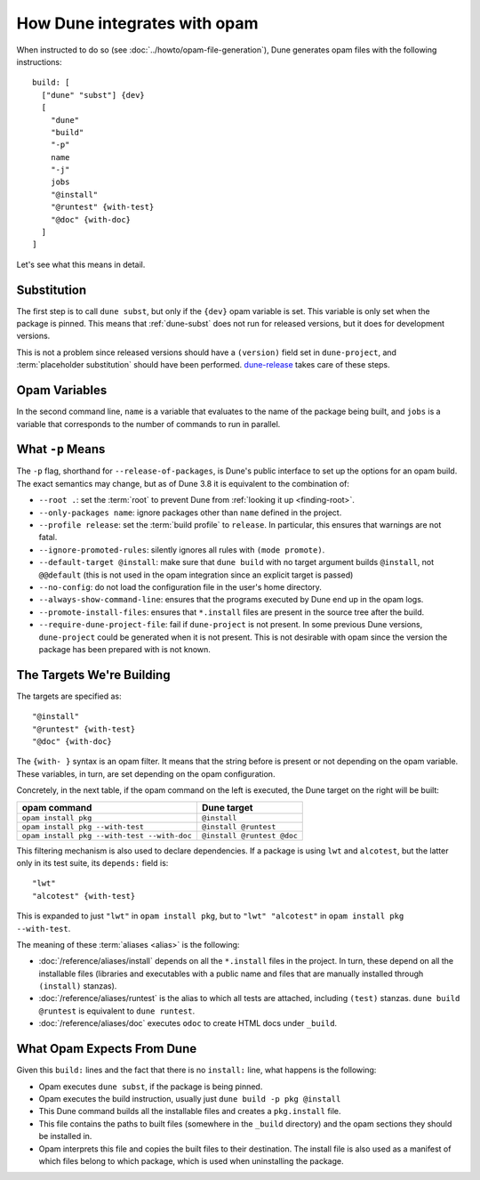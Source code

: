 How Dune integrates with opam
=============================

.. highlight:: opam

When instructed to do so (see :doc:`../howto/opam-file-generation`), Dune generates opam files with the following instructions::

  build: [
    ["dune" "subst"] {dev}
    [
      "dune"
      "build"
      "-p"
      name
      "-j"
      jobs
      "@install"
      "@runtest" {with-test}
      "@doc" {with-doc}
    ]
  ]

Let's see what this means in detail.

Substitution
------------

The first step is to call ``dune subst``, but only if the ``{dev}`` opam
variable is set. This variable is only set when the package is pinned.
This means that :ref:`dune-subst` does not run for released versions, but it
does for development versions.

This is not a problem since released versions should have a ``(version)`` field
set in ``dune-project``, and :term:`placeholder substitution` should have been
performed. `dune-release`_ takes care of these steps.

.. _dune-release: https://github.com/tarides/dune-release

Opam Variables
--------------

In the second command line, ``name`` is a variable that evaluates to the name
of the package being built, and ``jobs`` is a variable that corresponds to the
number of commands to run in parallel.

What ``-p`` Means
-----------------

The ``-p`` flag, shorthand for ``--release-of-packages``, is Dune's public interface to set up the options for an opam build. The exact semantics may change, but as of Dune 3.8 it is equivalent to the combination of:

- ``--root .``: set the :term:`root` to prevent Dune from :ref:`looking it up <finding-root>`.
- ``--only-packages name``: ignore packages other than ``name`` defined in the project.
- ``--profile release``: set the :term:`build profile` to ``release``. In particular, this ensures that warnings are not fatal.
- ``--ignore-promoted-rules``: silently ignores all rules with ``(mode promote)``.
- ``--default-target @install``: make sure that ``dune build`` with no target argument builds ``@install``, not ``@@default`` (this is not used in the opam integration since an explicit target is passed)
- ``--no-config``: do not load the configuration file in the user's home directory.
- ``--always-show-command-line``: ensures that the programs executed by Dune end up in the opam logs.
- ``--promote-install-files``: ensures that ``*.install`` files are present in the source tree after the build.
- ``--require-dune-project-file``: fail if ``dune-project`` is not present. In some previous Dune versions, ``dune-project`` could be generated when it is not present. This is not desirable with opam since the version the package has been prepared with is not known.

The Targets We're Building
--------------------------

The targets are specified as::

  "@install"
  "@runtest" {with-test}
  "@doc" {with-doc}

The ``{with- }`` syntax is an opam filter. It means that the string before is
present or not depending on the opam variable. These variables, in turn, are set depending on the opam configuration.

Concretely, in the next table, if the opam command on the left is executed, the Dune target on the right will be built:

.. list-table::
   :header-rows: 1

   * - opam command
     - Dune target
   * - ``opam install pkg``
     - ``@install``
   * - ``opam install pkg --with-test``
     - ``@install @runtest``
   * - ``opam install pkg --with-test --with-doc``
     - ``@install @runtest @doc``

This filtering mechanism is also used to declare dependencies.
If a package is using ``lwt`` and ``alcotest``, but the latter only in its test
suite, its ``depends:`` field is::

  "lwt"
  "alcotest" {with-test}

This is expanded to just ``"lwt"`` in ``opam install pkg``, but to ``"lwt"
"alcotest"`` in ``opam install pkg --with-test``.

The meaning of these :term:`aliases <alias>` is the following:

- :doc:`/reference/aliases/install` depends on all the ``*.install`` files in
  the project. In turn, these depend on all the installable files (libraries and
  executables with a public name and files that are manually installed through
  ``(install)`` stanzas).
- :doc:`/reference/aliases/runtest` is the alias to which all tests are
  attached, including ``(test)`` stanzas. ``dune build @runtest`` is equivalent
  to ``dune runtest``.
- :doc:`/reference/aliases/doc` executes ``odoc`` to create HTML docs under
  ``_build``.

What Opam Expects From Dune
---------------------------

Given this ``build:`` lines and the fact that there is no ``install:`` line,
what happens is the following:

- Opam executes ``dune subst``, if the package is being pinned.
- Opam executes the build instruction, usually just ``dune build -p pkg @install``
- This Dune command builds all the installable files and creates a ``pkg.install`` file.
- This file contains the paths to built files (somewhere in the ``_build`` directory) and the opam sections they should be installed in.
- Opam interprets this file and copies the built files to their destination. The install file is also used as a manifest of which files belong to which package, which is used when uninstalling the package.
